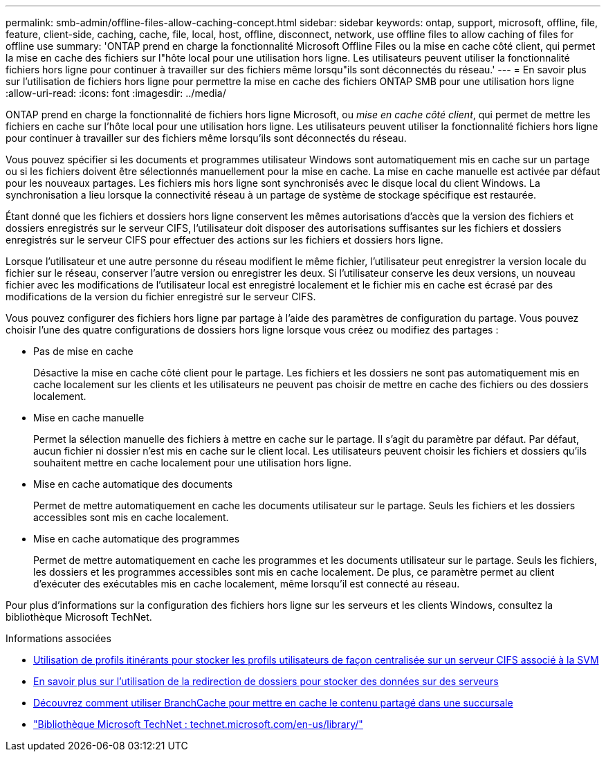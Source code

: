 ---
permalink: smb-admin/offline-files-allow-caching-concept.html 
sidebar: sidebar 
keywords: ontap, support, microsoft, offline, file, feature, client-side, caching, cache, file, local, host, offline, disconnect, network, use offline files to allow caching of files for offline use 
summary: 'ONTAP prend en charge la fonctionnalité Microsoft Offline Files ou la mise en cache côté client, qui permet la mise en cache des fichiers sur l"hôte local pour une utilisation hors ligne. Les utilisateurs peuvent utiliser la fonctionnalité fichiers hors ligne pour continuer à travailler sur des fichiers même lorsqu"ils sont déconnectés du réseau.' 
---
= En savoir plus sur l'utilisation de fichiers hors ligne pour permettre la mise en cache des fichiers ONTAP SMB pour une utilisation hors ligne
:allow-uri-read: 
:icons: font
:imagesdir: ../media/


[role="lead"]
ONTAP prend en charge la fonctionnalité de fichiers hors ligne Microsoft, ou _mise en cache côté client_, qui permet de mettre les fichiers en cache sur l'hôte local pour une utilisation hors ligne. Les utilisateurs peuvent utiliser la fonctionnalité fichiers hors ligne pour continuer à travailler sur des fichiers même lorsqu'ils sont déconnectés du réseau.

Vous pouvez spécifier si les documents et programmes utilisateur Windows sont automatiquement mis en cache sur un partage ou si les fichiers doivent être sélectionnés manuellement pour la mise en cache. La mise en cache manuelle est activée par défaut pour les nouveaux partages. Les fichiers mis hors ligne sont synchronisés avec le disque local du client Windows. La synchronisation a lieu lorsque la connectivité réseau à un partage de système de stockage spécifique est restaurée.

Étant donné que les fichiers et dossiers hors ligne conservent les mêmes autorisations d'accès que la version des fichiers et dossiers enregistrés sur le serveur CIFS, l'utilisateur doit disposer des autorisations suffisantes sur les fichiers et dossiers enregistrés sur le serveur CIFS pour effectuer des actions sur les fichiers et dossiers hors ligne.

Lorsque l'utilisateur et une autre personne du réseau modifient le même fichier, l'utilisateur peut enregistrer la version locale du fichier sur le réseau, conserver l'autre version ou enregistrer les deux. Si l'utilisateur conserve les deux versions, un nouveau fichier avec les modifications de l'utilisateur local est enregistré localement et le fichier mis en cache est écrasé par des modifications de la version du fichier enregistré sur le serveur CIFS.

Vous pouvez configurer des fichiers hors ligne par partage à l'aide des paramètres de configuration du partage. Vous pouvez choisir l'une des quatre configurations de dossiers hors ligne lorsque vous créez ou modifiez des partages :

* Pas de mise en cache
+
Désactive la mise en cache côté client pour le partage. Les fichiers et les dossiers ne sont pas automatiquement mis en cache localement sur les clients et les utilisateurs ne peuvent pas choisir de mettre en cache des fichiers ou des dossiers localement.

* Mise en cache manuelle
+
Permet la sélection manuelle des fichiers à mettre en cache sur le partage. Il s'agit du paramètre par défaut. Par défaut, aucun fichier ni dossier n'est mis en cache sur le client local. Les utilisateurs peuvent choisir les fichiers et dossiers qu'ils souhaitent mettre en cache localement pour une utilisation hors ligne.

* Mise en cache automatique des documents
+
Permet de mettre automatiquement en cache les documents utilisateur sur le partage. Seuls les fichiers et les dossiers accessibles sont mis en cache localement.

* Mise en cache automatique des programmes
+
Permet de mettre automatiquement en cache les programmes et les documents utilisateur sur le partage. Seuls les fichiers, les dossiers et les programmes accessibles sont mis en cache localement. De plus, ce paramètre permet au client d'exécuter des exécutables mis en cache localement, même lorsqu'il est connecté au réseau.



Pour plus d'informations sur la configuration des fichiers hors ligne sur les serveurs et les clients Windows, consultez la bibliothèque Microsoft TechNet.

.Informations associées
* xref:roaming-profiles-store-user-profiles-concept.adoc[Utilisation de profils itinérants pour stocker les profils utilisateurs de façon centralisée sur un serveur CIFS associé à la SVM]
* xref:folder-redirection-store-data-concept.adoc[En savoir plus sur l'utilisation de la redirection de dossiers pour stocker des données sur des serveurs]
* xref:branchcache-cache-share-content-branch-office-concept.adoc[Découvrez comment utiliser BranchCache pour mettre en cache le contenu partagé dans une succursale]
* http://technet.microsoft.com/en-us/library/["Bibliothèque Microsoft TechNet : technet.microsoft.com/en-us/library/"]

